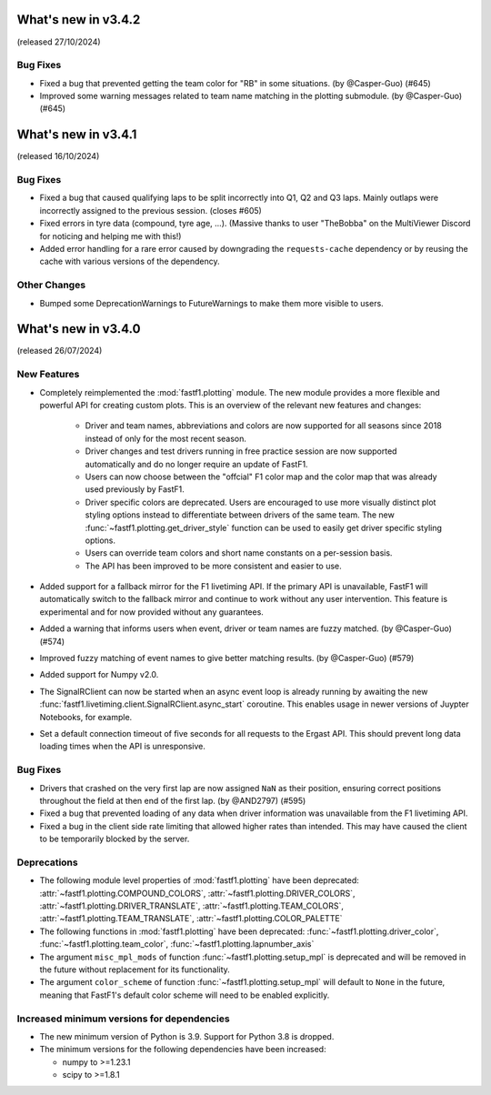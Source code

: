 What's new in v3.4.2
--------------------

(released 27/10/2024)

Bug Fixes
^^^^^^^^^

- Fixed a bug that prevented getting the team color for "RB" in some
  situations. (by @Casper-Guo) (#645)

- Improved some warning messages related to team name matching in the plotting
  submodule. (by @Casper-Guo) (#645)


What's new in v3.4.1
--------------------

(released 16/10/2024)

Bug Fixes
^^^^^^^^^

- Fixed a bug that caused qualifying laps to be split incorrectly into Q1, Q2
  and Q3 laps. Mainly outlaps were incorrectly assigned to the previous
  session. (closes #605)

- Fixed errors in tyre data (compound, tyre age, ...). (Massive thanks to
  user "TheBobba" on the MultiViewer Discord for noticing and helping me with
  this!)

- Added error handling for a rare error caused by downgrading the
  ``requests-cache`` dependency or by reusing the cache with various versions
  of the dependency.


Other Changes
^^^^^^^^^^^^^

- Bumped some DeprecationWarnings to FutureWarnings to make them more visible
  to users.


What's new in v3.4.0
--------------------

(released 26/07/2024)


New Features
^^^^^^^^^^^^

- Completely reimplemented the :mod:`fastf1.plotting` module. The new module
  provides a more flexible and powerful API for creating custom plots. This
  is an overview of the relevant new features and changes:

    - Driver and team names, abbreviations and colors are now supported for
      all seasons since 2018 instead of only for the most recent season.

    - Driver changes and test drivers running in free practice session are now
      supported automatically and do no longer require an update of FastF1.

    - Users can now choose between the "offcial" F1 color map and the color map
      that was already used previously by FastF1.

    - Driver specific colors are deprecated. Users are encouraged to use more
      visually distinct plot styling options instead to differentiate between
      drivers of the same team. The new
      :func:`~fastf1.plotting.get_driver_style` function can be used to easily
      get driver specific styling options.

    - Users can override team colors and short name constants on a per-session
      basis.

    - The API has been improved to be more consistent and easier to use.

- Added support for a fallback mirror for the F1 livetiming API. If the primary
  API is unavailable, FastF1 will automatically switch to the fallback mirror
  and continue to work without any user intervention.
  This feature is experimental and for now provided without any guarantees.

- Added a warning that informs users when event, driver or team names are
  fuzzy matched. (by @Casper-Guo) (#574)

- Improved fuzzy matching of event names to give better matching results. (by
  @Casper-Guo) (#579)

- Added support for Numpy v2.0.

- The SignalRClient can now be started when an async event loop is already
  running by awaiting the new
  :func:`fastf1.livetiming.client.SignalRClient.async_start` coroutine. This
  enables usage in newer versions of Juypter Notebooks, for example.

- Set a default connection timeout of five seconds for all requests to the
  Ergast API. This should prevent long data loading times when the API is
  unresponsive.


Bug Fixes
^^^^^^^^^

- Drivers that crashed on the very first lap are now assigned ``NaN`` as their
  position, ensuring correct positions throughout the field at then end of the
  first lap. (by @AND2797) (#595)

- Fixed a bug that prevented loading of any data when driver information was
  unavailable from the F1 livetiming API.

- Fixed a bug in the client side rate limiting that allowed higher rates than
  intended. This may have caused the client to be temporarily blocked by the
  server.


Deprecations
^^^^^^^^^^^^

- The following module level properties of :mod:`fastf1.plotting` have been
  deprecated:
  :attr:`~fastf1.plotting.COMPOUND_COLORS`,
  :attr:`~fastf1.plotting.DRIVER_COLORS`,
  :attr:`~fastf1.plotting.DRIVER_TRANSLATE`,
  :attr:`~fastf1.plotting.TEAM_COLORS`,
  :attr:`~fastf1.plotting.TEAM_TRANSLATE`,
  :attr:`~fastf1.plotting.COLOR_PALETTE`


- The following functions in :mod:`fastf1.plotting` have been deprecated:
  :func:`~fastf1.plotting.driver_color`,
  :func:`~fastf1.plotting.team_color`,
  :func:`~fastf1.plotting.lapnumber_axis`

- The argument ``misc_mpl_mods`` of function :func:`~fastf1.plotting.setup_mpl`
  is deprecated and will be removed in the future without replacement for its
  functionality.

- The argument ``color_scheme`` of function :func:`~fastf1.plotting.setup_mpl`
  will default to ``None`` in the future, meaning that FastF1's default color
  scheme will need to be enabled explicitly.


Increased minimum versions for dependencies
^^^^^^^^^^^^^^^^^^^^^^^^^^^^^^^^^^^^^^^^^^^

- The new minimum version of Python is 3.9. Support for Python 3.8 is dropped.
- The minimum versions for the following dependencies have been increased:

  - numpy to >=1.23.1
  - scipy to >=1.8.1